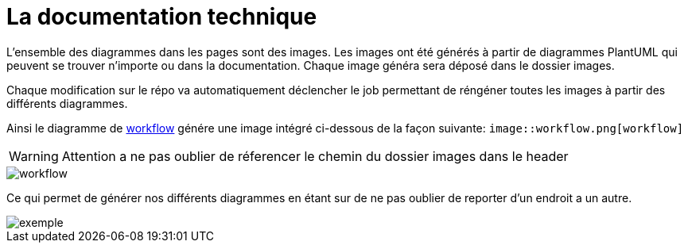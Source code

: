 :imagesdir: ../images

= La documentation technique

L'ensemble des diagrammes dans les pages sont des images.
Les images ont été générés à partir de diagrammes PlantUML qui peuvent se trouver n'importe ou dans la documentation. Chaque image généra sera déposé dans le dossier images.

Chaque modification sur le répo va automatiquement déclencher le job permettant de réngéner toutes les images à partir des différents diagrammes.

Ainsi le diagramme de link:workflow.puml[workflow] génére une image intégré ci-dessous de la façon suivante: `image::workflow.png[workflow]`

WARNING: Attention a ne pas oublier de réferencer le chemin du dossier images dans le header

image::workflow.png[workflow]


Ce qui permet de générer nos différents diagrammes en étant sur de ne pas oublier de reporter d'un endroit a un autre.

image::exemple.png[exemple]